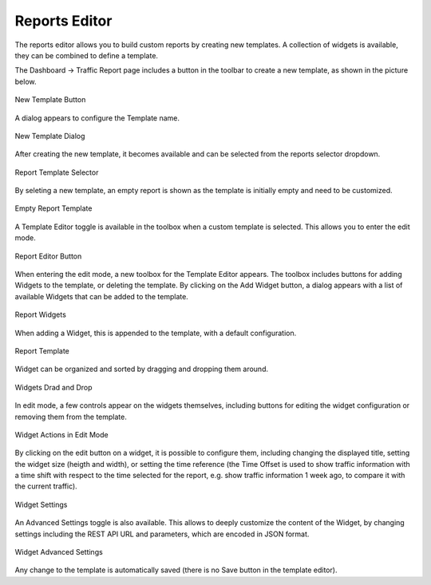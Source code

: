 Reports Editor
==============

The reports editor allows you to build custom reports by creating new templates.
A collection of widgets is available, they can be combined to define a template.

The Dashboard -> Traffic Report page includes a button in the toolbar to create
a new template, as shown in the picture below.

.. figure:: img/report_editor_new_template_button.png
  :align: center
  :alt: New Template Button

  New Template Button

A dialog appears to configure the Template name.

.. figure:: img/report_editor_new_template_dialog.png
  :align: center
  :alt: New Template Dialog

  New Template Dialog

After creating the new template, it becomes available and can be selected
from the reports selector dropdown. 

.. figure:: img/report_editor_new_template_select.png
  :align: center
  :alt: Report Template Selector

  Report Template Selector

By seleting a new template, an empty report is shown as the template is
initially empty and need to be customized.

.. figure:: img/report_editor_empty_template.png
  :align: center
  :alt: Empty Report Template

  Empty Report Template

A Template Editor toggle is available in the toolbox when a custom
template is selected. This allows you to enter the edit mode.

.. figure:: img/report_editor_button.png
  :align: center
  :alt: Report Editor Button

  Report Editor Button

When entering the edit mode, a new toolbox for the Template Editor appears.
The toolbox includes buttons for adding Widgets to the template, or deleting
the template. By clicking on the Add Widget button, a dialog appears with a
list of available Widgets that can be added to the template.

.. figure:: img/report_editor_widgets.png
  :align: center
  :alt: Report Widgets

  Report Widgets

When adding a Widget, this is appended to the template, with a default configuration.

.. figure:: img/report_editor_sample.png
  :align: center
  :alt: Report Template

  Report Template

Widget can be organized and sorted by dragging and dropping them around.

.. figure:: img/report_editor_drag.png
  :align: center
  :alt: Widgets Drag and Drop

  Widgets Drad and Drop

In edit mode, a few controls appear on the widgets themselves, including buttons
for editing the widget configuration or removing them from the template.

.. figure:: img/report_editor_widget_actions.png
  :align: center
  :alt: Widget Actions in Edit Mode

  Widget Actions in Edit Mode

By clicking on the edit button on a widget, it is possible to configure them,
including changing the displayed title, setting the widget size (heigth and width),
or setting the time reference (the Time Offset is used to show traffic information
with a time shift with respect to the time selected for the report, e.g. show
traffic information 1 week ago, to compare it with the current traffic).

.. figure:: img/report_editor_edit.png
  :align: center
  :alt: Widget Settings

  Widget Settings

An Advanced Settings toggle is also available. This allows to deeply customize
the content of the Widget, by changing settings including the REST API URL and
parameters, which are encoded in JSON format.

.. figure:: img/report_editor_advanced_edit.png
  :align: center
  :alt: Widget Advanced Settings

  Widget Advanced Settings

Any change to the template is automatically saved (there is no Save button in
the template editor).

